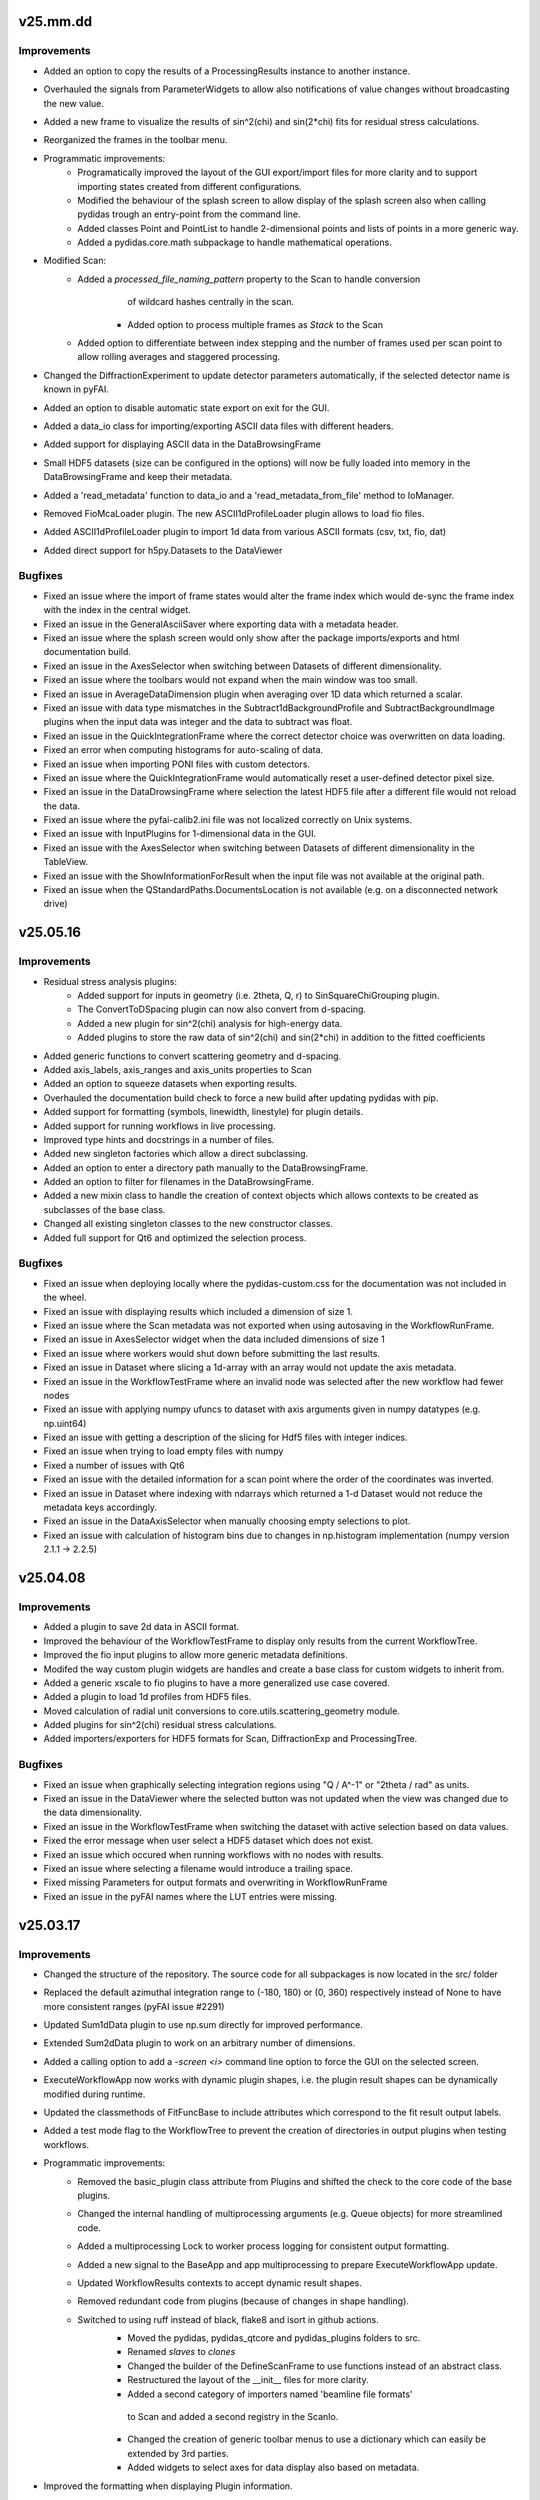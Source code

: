 .. Copyright 2021 - 2025, Helmholtz-Zentrum Hereon
.. SPDX-License-Identifier: CC0-1.0


v25.mm.dd
=========

Improvements
------------
- Added an option to copy the results of a ProcessingResults instance to another instance.
- Overhauled the signals from ParameterWidgets to allow also notifications
  of value changes without broadcasting the new value.
- Added a new frame to visualize the results of sin^2(chi) and sin(2*chi) fits for
  residual stress calculations.
- Reorganized the frames in the toolbar menu.
- Programmatic improvements:
    - Programatically improved the layout of the GUI export/import files for more clarity
      and to support importing states created from different configurations.
    - Modified the behaviour of the splash screen to allow display of the splash screen
      also when calling pydidas trough an entry-point from the command line.
    - Added classes Point and PointList to handle 2-dimensional points and lists of
      points in a more generic way.
    - Added a pydidas.core.math subpackage to handle mathematical operations.
- Modified Scan:
    - Added a `processed_file_naming_pattern` property to the Scan to handle conversion
	  of wildcard hashes centrally in the scan.
	- Added option to process multiple frames as `Stack` to the Scan
    - Added option to differentiate between index stepping and the number of frames used
      per scan point to allow rolling averages and staggered processing.
- Changed the DiffractionExperiment to update detector parameters automatically, if 
  the selected detector name is known in pyFAI.
- Added an option to disable automatic state export on exit for the GUI.
- Added a data_io class for importing/exporting ASCII data files with different headers.
- Added support for displaying ASCII data in the DataBrowsingFrame
- Small HDF5 datasets (size can be configured in the options) will now be fully loaded
  into memory in the DataBrowsingFrame and keep their metadata.
- Added a 'read_metadata' function to data_io and a 'read_metadata_from_file' method to
  IoManager.
- Removed FioMcaLoader plugin. The new ASCII1dProfileLoader plugin allows to load
  fio files.
- Added ASCII1dProfileLoader plugin to import 1d data from various ASCII formats 
  (csv, txt, fio, dat)
- Added direct support for h5py.Datasets to the DataViewer


Bugfixes
--------
- Fixed an issue where the import of frame states would alter the frame index
  which would de-sync the frame index with the index in the central widget.
- Fixed an issue in the GeneralAsciiSaver where exporting data with a metadata header.
- Fixed an issue where the splash screen would only show after the package imports/exports
  and html documentation build.
- Fixed an issue in the AxesSelector when switching between Datasets of different
  dimensionality.
- Fixed an issue where the toolbars would not expand when the main window was too small.
- Fixed an issue in AverageDataDimension plugin when averaging over 1D data which returned
  a scalar.
- Fixed an issue with data type mismatches in the Subtract1dBackgroundProfile and
  SubtractBackgroundImage plugins when the input data was integer and the data
  to subtract was float.
- Fixed an issue in the QuickIntegrationFrame where the correct detector choice was
  overwritten on data loading.
- Fixed an error when computing histograms for auto-scaling of data.
- Fixed an issue when importing PONI files with custom detectors.
- Fixed an issue where the QuickIntegrationFrame would automatically reset a 
  user-defined detector pixel size.
- Fixed an issue in the DataDrowsingFrame where selection the latest HDF5 file after
  a different file would not reload the data.
- Fixed an issue where the pyfai-calib2.ini file was not localized correctly on Unix 
  systems.
- Fixed an issue with InputPlugins for 1-dimensional data in the GUI.
- Fixed an issue with the AxesSelector when switching between Datasets of different 
  dimensionality in the TableView.
- Fixed an issue with the ShowInformationForResult when the input file was not 
  available at the original path.
- Fixed an issue when the QStandardPaths.DocumentsLocation is not available (e.g. on
  a disconnected network drive)


v25.05.16
=========

Improvements
------------
- Residual stress analysis plugins:
	- Added support for inputs in geometry (i.e. 2theta, Q, r) to SinSquareChiGrouping
	  plugin.
	- The ConvertToDSpacing plugin can now also convert from d-spacing.
	- Added a new plugin for sin^2(chi) analysis for high-energy data.
	- Added plugins to store the raw data of sin^2(chi) and sin(2*chi) in addition
	  to the fitted coefficients
- Added generic functions to convert scattering geometry and d-spacing.
- Added axis_labels, axis_ranges and axis_units properties to Scan
- Added an option to squeeze datasets when exporting results.
- Overhauled the documentation build check to force a new build after updating
  pydidas with pip.
- Added support for formatting (symbols, linewidth, linestyle) for plugin details.
- Added support for running workflows in live processing.
- Improved type hints and docstrings in a number of files.
- Added new singleton factories which allow a direct subclassing.
- Added an option to enter a directory path manually to the DataBrowsingFrame.
- Added an option to filter for filenames in the DataBrowsingFrame.
- Added a new mixin class to handle the creation of context objects
  which allows contexts to be created as subclasses of the base class.
- Changed all existing singleton classes to the new constructor classes.
- Added full support for Qt6 and optimized the selection process.


Bugfixes
--------
- Fixed an issue when deploying locally where the pydidas-custom.css for the documentation
  was not included in the wheel.
- Fixed an issue with displaying results which included a dimension of size 1.
- Fixed an issue where the Scan metadata was not exported when using autosaving in the 
  WorkflowRunFrame.
- Fixed an issue in AxesSelector widget when the data included dimensions of size 1
- Fixed an issue where workers would shut down before submitting the last results.
- Fixed an issue in Dataset where slicing a 1d-array with an array would not update 
  the axis metadata.
- Fixed an issue in the WorkflowTestFrame where an invalid node was selected after the 
  new workflow had fewer nodes
- Fixed an issue with applying numpy ufuncs to dataset with axis arguments given in 
  numpy datatypes (e.g. np.uint64)
- Fixed an issue with getting a description of the slicing for Hdf5 files with integer 
  indices.
- Fixed an issue when trying to load empty files with numpy
- Fixed a number of issues with Qt6
- Fixed an issue with the detailed information for a scan point where the order of the 
  coordinates was inverted.
- Fixed an issue in Dataset where indexing with ndarrays which returned a 1-d Dataset would
  not reduce the metadata keys accordingly.
- Fixed an issue in the DataAxisSelector when manually choosing empty selections to plot.
- Fixed an issue with calculation of histogram bins due to changes in np.histogram 
  implementation (numpy version 2.1.1 -> 2.2.5)


v25.04.08
=========

Improvements
------------
- Added a plugin to save 2d data in ASCII format.
- Improved the behaviour of the WorkflowTestFrame to display only results from the 
  current WorkflowTree.
- Improved the fio input plugins to allow more generic metadata definitions.
- Modifed the way custom plugin widgets are handles and create a base class
  for custom widgets to inherit from.
- Added a generic xscale to fio plugins to have a more generalized use case covered.
- Added a plugin to load 1d profiles from HDF5 files.
- Moved calculation of radial unit conversions to core.utils.scattering_geometry
  module.
- Added plugins for sin^2(chi) residual stress calculations.
- Added importers/exporters for HDF5 formats for Scan, DiffractionExp and 
  ProcessingTree.


Bugfixes
--------
- Fixed an issue when graphically selecting integration regions using "Q / A^-1"
  or "2theta / rad" as units.
- Fixed an issue in the DataViewer where the selected button was not updated 
  when the view was changed due to the data dimensionality.
- Fixed an issue in the WorkflowTestFrame when switching the dataset with active
  selection based on data values.
- Fixed the error message when user select a HDF5 dataset which does not exist.
- Fixed an issue which occured when running workflows with no nodes with results.
- Fixed an issue where selecting a filename would introduce a trailing space.
- Fixed missing Parameters for output formats and overwriting in WorkflowRunFrame
- Fixed an issue in the pyFAI names where the LUT entries were missing.

v25.03.17
=========

Improvements
------------
- Changed the structure of the repository. The source code for all subpackages is
  now located in the src/ folder
- Replaced the default azimuthal integration range to (-180, 180) or (0, 360)
  respectively instead of None to have more consistent ranges (pyFAI issue #2291)
- Updated Sum1dData plugin to use np.sum directly for improved performance.
- Extended Sum2dData plugin to work on an arbitrary number of dimensions.
- Added a calling option to add a `-screen <i>` command line option to force the 
  GUI on the selected screen.
- ExecuteWorkflowApp now works with dynamic plugin shapes, i.e. the plugin result
  shapes can be dynamically modified during runtime.
- Updated the classmethods of FitFuncBase to include attributes which correspond 
  to the fit result output labels.
- Added a test mode flag to the WorkflowTree to prevent the creation of directories
  in output plugins when testing workflows.
- Programmatic improvements:
    - Removed the basic_plugin class attribute from Plugins and shifted the check
      to the core code of the base plugins.
    - Changed the internal handling of multiprocessing arguments (e.g. Queue objects)
      for more streamlined code.
    - Added a multiprocessing Lock to worker process logging for consistent 
      output formatting.
    - Added a new signal to the BaseApp and app multiprocessing to prepare
      ExecuteWorkflowApp update.
    - Updated WorkflowResults contexts to accept dynamic result shapes.
    - Removed redundant code from plugins (because of changes in shape handling).
    - Switched to using ruff instead of black, flake8 and isort in github actions.
	- Moved the pydidas, pydidas_qtcore and pydidas_plugins folders to src.
	- Renamed `slaves` to `clones`
	- Changed the builder of the DefineScanFrame to use functions instead of an 
	  abstract class.
	- Restructured the layout of the __init__ files for more clarity.
	- Added a second category of importers named 'beamline file formats'
	 to Scan and added a second registry in the ScanIo.
	- Changed the creation of generic toolbar menus to use a dictionary which 
	  can easily be extended by 3rd parties.
	- Added widgets to select axes for data display also based on metadata.
- Improved the formatting when displaying Plugin information.
- Improved the behaviour of the logging and status widget and added options to
  hide and show it.
- Added support for pytest tests in the CI pipeline. 
- Added import functionality for Sardana FIO files to the Scan import.
- Added a range property to the Parameter to limit the allowed range of Parameters
  for numerical values.
- Pydidas result exports in hdf5 format writes metadata NeXus-compatible
- Added a new interface for browsing and slicing data based on its metadata.
- Renamed WorkflowResults and WorkflowResultsContext to ProcessingResults
  (for the general class) and WorkflowResults (for the singleton instance)
  for consistency, similarly to ProcessingTree and WorkflowTree.
- Modified the ViewResultsFrame to use the new DataViewer for more 
  convenient data exploration.
- Modified the WorkflowRunFrame to use the new DataViewer for more convenient
  data exploration.
- Added a new plugin to load a series of MCA data from file files located in 
  a single directory.
- Added a new plugin to crop data by either its indices or data values.
- Modified the TestWorkflowFrame to use the new DataViewer for more convenient
  data exploration.


Bugfixes
--------
- Fixed an issue when trying to read hdf5 metadata from non-hdf5 files.
- Fixed in issue in Parameter where sub-type checking in tuple/set/list Parameters
  was not enforced.
- Fixed an issue with PydidasPlot2D when cs_transform was disabled.
- Fixed an issue with pickling unittest plugins loaded through the PluginRegistry.
- Fixed an issue in the WorkflowNode which allowed accessing outdated results.
- Fixed an issue when preparing to run an empty Workflow.
- Fixed an issue when restoring the GUI to a different screen in multiscreen systems.
- Fixed an issue with inspecting detailed results for fit plugins when the first 
  fit point had an invalid result (e.g. peak intensity too low).
- Fixed an issue when copying a ProcessingTree which had no nodes.
- Fixed an issue when entering `None` for path parameters.
- Fixed an issue with formatting of regex strings in the qr_presets
- Fixed an issue where the SplashScreen would still show when an exception was 
  raised during GUI initialization.
- Fixed an issue when the font family is not supportted by matplotlib where the
  user notification would not be correctly formatted.
- Fixed the pyFAIcalibFrame to be compatible with pyFAI 2024.09
- Fixed an issue with the WorkerController when the thread shutdown was toggled
  while waiting in a sleep state.
- Fixed a bug in fitting plugins which only returned a single fit parameter.
- Fixed a bug where WorkflowResults could not be exported again after import.
- Fixed an issue where the Fit plugin would not store the background at the peak
  positions correctly.
- Fixed an issue where a given y label in a Plot1D was overwritten by Dataset
  metadata.
- Fixed an issue in Dataset where calling .T would not transpose the axis metadata.
- Fixed an issue in PydidasPlot1D where optional dictionary entries were queried
  directly without a get call.
- Fixed an issue in pyFAI integration base when using radians as azimuthal unit
  and the full detector


v24.09.19
=========

Improvements
------------
- Replaced the data viewer in the DataBrowsingFrame with a modern silx 
  DataViewerFrame.
- Improved the design of the DataBrowsingFrame and selectors for raw or hdf5 
  data are now located directly above the plots.
- Added type-checking for Datasets axis_ranges and axis_units.  
- Added mean, sum, min, max, sort methods to Dataset to keep metadata 
  consistent.
- Added reshape metadata handling to Dataset.
- Added a new plugin to convert pyFAI integration results to d-spacing.
- Added check boxes for Parameters with only True/False choices.
- Improved the documentation for GitHub pages which now includes documentation
  for older versions.
- Added support for images with non-uniform axes.
- Added a new plugin to convert integration results to d-spacing.
- Removed dependency of qtawesome to circumvent issues with fonts in Windows.

Bugfixes
--------
- Fixed an issue where a exception message would be copied to the clipboard
  without clicking the corresponding button.
- Fixed an issue with using ROI in plugins in a WorkflowTree
- Fixed an issue when using slicing on importing Hdf5 files with pydidas 
  metadata.
- Fixed an issue in Dataset's flatten implementation.
- Fixed an issue with restoring the UI after the number of screens was reduced.  
- Fixed an issue in Dataset's reshape after using np.array with ndmin parameter.
- Fixed an issue when deleting the root WorkflowNode with multiple children.
- Fixed inconsistencies in plugin docstrings.
- Fixed an issue with fit plugins which would not forward the result units in 
  the WorkflowTestFrame on repeated calls.
- Fixed a bug in histogram calculations with high outliers.
- Fixed a bug where qtawesome would hand with access issues to fonts on Windows
  systems.
- Fixed an issue with silx plot widgets when changing the font size through
  PydidasQApplication.
- Fixed an issue with the restored window size after closing pydidas.
- Fixed an issue with the display of Parameter choices in the GUI when 
  Parameters only allowed True or False.
- Fixed an issue with sphinx (version >7) which changed built-in types when 
  running in the same process as the main program.
- Fixed an issue on linux where editing the WorkflowTree in the GUI caused a 
  segmentation fault.
- Fixed an issue in generic_node.connect_parents_to_children method.
- Fixed an issue when trying to open illegible hdf5 files in DataBrowsingFrame



v24.06.05
=========

Improvements
------------
- Improved the naming and tooltips of scan parameters with respect to the 
  file numbers and indices.
- Added the ParameterCollection creation the the ParameterCollectionMixin
  class initialization.
- Added a setting to change the default NaN color which is used to mark
  invalid or missing data.
- Separated the path for generic plugins from user-defined custom plugin paths
  for greater clarity.
- Programmatic improvements:
    - Changed the default behaviour of the hdf5 file loader to import the full
      dataset instead of only a single frame.
    - Allowed to use `None` for hdf5 dataset slicing to load the full dataset.
- Added an option to specify a required dimensionality when importing data.
- The import_data and export_data functions now read/write the pydidas Dataset 
  metadata to/from the file.
- Added a flag to toggle plugin detailed_results generation to minimize 
  overhead in full processing.
- Added support for np.ndarray as Parameter values.
- Added documentation for Plugin development.

Bugfixes
--------
- Fixed a display issue in the title of the logging dockable widget.
- Fixed an issue in the pyFAI calibration frame where the supported file 
  formats where not correctly available in the file dialog.
- Fixed an issue with settings the X-ray energy / wavelength in the 
  DiffractionExperimentContext on the command line with wrong data types.
- Fixed an issue with convenience type conversions in the Parameter class.
- Fixed an issue with possibly joining queues twice on exit of WorkerController.
- Fixed an issue with the `unregister_all_paths` method of the PluginRegistry
  which did not permanently remove the paths.
- Fixed an issue in the ImageSeriesOperationsWindow where the correctness of 
  the output filename was not checked until after the operation.
- Fixed an issue where Dataset axis ranges could be None.
- Fixed an issue where Dataset axis labels / units could be None.
- Fixed an issue in the ParamIoWidgetLineEdit where setting the value would 
  compare the new str with a generic typed item.
- Fixed an issue where a selection of a ´wrong´ mask by a user would raise
  a pyFAI assertion error without a human-readable error message.
- Fixed a bug which would display wrong numbers for allowed scan points in the 
  WorkflowTestFrame.
  

v24.03.25
=========

Improvements
------------
- Changed a number of filenames and paths (mainly in the documentation) to 
  reduce the total length of the file names.
- Updated files to new black 2024 style.
- Added pyFAI units for 'q / A^-1' and '2theta / rad'.
- Added Kratky-type (x vs. y*x**2) plots to the PydidasPlot1D class.

Bugfixes
--------
- Fixed an issue with propagation of plugin result shapes for fitting plugins.
- Fixed an issue where changing the ScanContext after processing would prevent 
  writing results to file.
- Fixed an issue where exporting data would store wrong contexts when changing
  the global contexts after processing.
- Fixed an issue with the pyFAIcalib frame where setting the detector first
  and then selecting an image would not allow to use the colormap adjustment 
  buttons in the plot widget.
- Fixed an issue with testing workflows when changing the contexts.
- Fixed an issue where WorkflowTree import exceptions where not correctly 
  handled.
- Fixed an issue when asking to display detailed results for a scan point and 
  no node is currently selected.
- Fixed an issue trying to open binary (i.e. raw) files in the DataBrowsingFrame
- Fixed an issue which would not display the correct default colormap after the 
  user changed the default.
- Fixed an issue in the updater script with versions which had leading zeros.
- Fixed an issue in the remove_local_files script when directories did not 
  exist.  
- Fixed an issue with accessing WorkflowResults when the PluginCollection has
  been re-initialized.
  

v24.01.18
=========

Improvements
------------

- Added Github actions for formatting, unittesting and automatic deployment
  of github pages.
- Updated metadata files (README, sphinx make-files, .flake8)
- Changed the behaviour of the GUI file dialogues to (re)use only one instance
  of the file dialog to mitigate issues with slow file systems.
- ParameterWidgets with numbers which allow None now treat an empty string
  as None.
- Multi-peak fitting plugins now start numbering peaks with zero to be 
  consistent with python style.
- Prepared the structure for fitting plugins with an arbitrary number of
  peaks.

Bugfixes
--------
- Fixed an issue with ipython where pydidas could not be imported in the 
  ipython console due to ipython's running QApplication.
- Fixed an issue with fitting plugins where peak boundaries could lead to
  an exception when the initial peak fit was outside of the boundaries.
- Fixed an issue in the TweakPluginParameterWindow where the stratch scaling
  was wrong.
- Fixed an issue with the error message due to missing parameters in the 
  run_pydidas_workflow script.
- Fixed an issue with the ResultSelectionWidget call of the 
  ShowInformationForResult window.


v23.12.08
=========

Improvements
------------

- Added an exporter for SpecFile .dat format and merged all exporters for 
  ASCII-type files in a single plugin.
- Added additional keyword options to the AcknowledgeBox.
- Added update checks to the menu and to the pydidas_gui startup script.
- Added an option to change the logging level with a command line calling 
  option '-logging-level LEVEL'.
- Added the ExecuteWorkflowRunner class to handle running workflows from the 
  command line.

- Programmatic improvements:

    - Renamed the _WorkflowTree to ProcessingTree to allow easier direct 
      access  the class and updated references.
    - Added a feature to the AppRunner which automatically calls the 
      multiprocessing_pre_run method of the input app if it has not yet 
      been called manually by the user.
    - Added a status property to the PydidasQApplication and connected 
      it to the PydidasStatusWidget for easier submission of status 
      messages.
    - Added a FileReadError exception class and exception catching in 
      the file reading.
    - Changed the names of the Scan import/export registry classes to more 
      consistent names.
    - Added a context manager to handle file reading errors more
      generically.

Bugfixes
--------

- Fixed an issue where boolean QSettings could not be read automatically
  without explicit dtype.
- Fixed a Qt5 issue with font scaling in the AcknowledgeBox widget.
- Fixed an issue with persistent plugin paths which were not updated in case
  that pydidas has been moved to a new location.
- Fixed an issue where tweaking a Plugin in the WorkflowTree would clear the 
  plugin's node_id.
- Fixed an issue where the result selection would reset after processing 
  when results were already selected during processing in the 
  WorkflowRunFrame.
- Fixed an issue in the RunWorkflowFrame where aborting the processing would
  lead to a frozen GUI.
- Fixed an issue with plugin paths during unittests when production and 
  development versions are installed on the same machine.
- Fixed an issue with consistency signals in PluginInWorkflowBox widget.
- Fixed an issue with unsorted files in the filelist manager in Unix.
- Fixed an issue with QSettings storage of bool values in Unix.
- Fixed an issue when copying a plugin would create a new 
  DiffractionExperiment and not keep the global context
- Fixed an issue with updating the PluginCollection from the GUI's 
  UserConfigWindow.
- Fixed an issue where running the sphinx-build externally would trigger 
  building the documentation twice.


v23.10.20
=========

Improvements
------------

- General improvements:

    - Moved the functions to get resource icons and images to the resources
      subpackage.
    - Created a pydidas_qtcore package to bundle all the core Qt functionalities
      which need to be loaded prior to starting the UI.
    - Added support for changing the default font and fontsize.
    - Removed STANDARD_FONT_SIZE constant and added dynamic standard_font_size 
      to PydidasQApplication.
    - Improved the detailed output from fitting plugins.
    - During active processing, editing diffraction setup, scan and workflow 
      are disabled.
    - All widgets now scale dynamically with font height and width to allow
      using pydidas with any system font.
    - Added an option to select points for the beamcenter with a 2-click
      method to select the peak centers more easily.
    - Added option to import Fit2d geometry for the DiffractionExperiment
    - Added a version tag to exported WorkflowTrees to improve handling of 
      trees from different versions with changed requirements.
    - Improved the docstring for fitting plugins to allow better feature
      usage also by inexperienced users.
    - Added support for image masks in the manual beamcenter selection window
      to filter out the masked values for the histogram.
    
- Programmatic updates:

    - Changed handling of Qt icons in preparation for Qt6 support.
    - Changed the factory creation of ParameterWidgets to remove patched 
      circular dependencies.
    - Changed the widgets.factory to remove unnecessary intermediate functions
      for widget creation and added more custom pydidas widgets.
    - ParameterWidgets use the new Pydidas widgets and scale automatically with
      the font size.
    - Added type hints to contexts, gui, widget subpackages.
    - Updated the nomenclature of PydidasQSettings method names for 
      consistency.
    - Updated the names of Dataset "update_axis" methods for 
      consistency.
    - Moved the generic parameter definitions to core.generic_params subpackage.
    - Renamed _PluginCollection to PluginRegistry to have a distinct name 
      from its singleton instance 'PluginCollection'.

Bugfixes
--------

- Fixed an issue with wrong signal signaturs in WorkflowTreeEditManager.
- Fixed a bug in the Remove1dPolynomialBackground plugin which forced a 
  polynomial order setting of 3.
- Fixed an issue with pyFAI's calib2 app and additional argparse arguments.
- Fixed an issue when deleting the root node in a GenericTree.
- Fixed an issue where plugin labels were not updated in the WorkflowEditFrame
  when the plugins had a custom widget.
- Fixed an issue when displaying Hdf5 files in the DirectoryExplorer which did
  not have any valid datasets.
- Fixed a bug when copying objects (Apps, Plugins) with objects with linked
  Parameters where the linking got lost.
- Fixed an issue with the RoiSliceManager and numpy integer datatypes.
- Fixed a bug in the GenericNode where copying the node would keep references
  to the original parent.
- Fixed an issue in the DirectorySpyApp with changes in the exceptions raised
  from tifffile if a tiff file could not be read.
- Fixed a bug in the FWHM calculation of the scipy Voigt profile.


v23.07.05
=========

Improvements
------------

- General improvements:

    - Exposed the read_hdf5_dataset function directly in 
      pydidas.data_io.low_level_readers.
    - Added a new action to quickly access silx's autoscale to mean +/- 3 std  
      in PydidasPlot2D and PydidasImageView
    - PydidasPlot2D will now compare the image size with the detector image size
      and if the two images are of the same size, it will set the aspect ratio
      to 'same'.
    - Removed the '3D' visualization option from pyFAI calibration because it 
      requires pyopengl and raises exceptions when the Detector is not yet 
      set up and when the 3D visualization window is closed.
    - Improved the widgets.factory to allow parent string references.
    - Added a frame for image mathematics.
    - Added an option in the TestWorkflowFrame to select scan points by their 
      detector image number.
    
- Plugins:

    - Added a 'total count intensity' output to fit plugins.
    - Added 'detailed_results' to CreateDynamicMask plugin to check the created
      mask.
    - Added a 'rolling average' plugin for 1D data.

Bugfixes
--------

- Fixed an issue in the pydidas_gui script which caused a segmentation fault on 
  exit in Linux.
- Fixed an issue with Qt's QStandardLocation folder name inconsistencies between
  windows and Linux.
- Improved an exception message for Parameter's value setter.
- Fixed an issue with the centering of the WorkflowTree in the WorkflowEditFrame
- Fixed an issue in the peak fitting plugins where narrow peaks were not picked 
  up correctly during initial parameter estimates.
- Fixed an issue in the DirectorySpyApp where the tifffile would return an empty
  array instead of an exception for unreadable files.
- Fixed an issue in the DirectorySpyApp when the directory is empty.
- Fixed an isssue in the pyFAIintegrationBase, where setting the azimuthal ROI
  would not work, if the boundaries where updated in a specific order.
- Fixed an issue where the GUI scripts would stop during state restoration if 
  the state was invalid.
- Fixed an issue in the BaseFitPlugin where changing the output settings would
  not update the shape correctly.
- Fixed an issue where the result selection range was not updated correctly 
  after changing the scan dimensions.
- Fixed an issue where specifying the peak starting guess outside of the data
  range would raise a ValueError.
- Fixed an issue with Scan multiplicity > 1 which would not store results 
  correctly.
- Fixed an issue in the ShowInformationForResult window with Scan multiplicity 
  > 1.
- Fixed an issue with the basic PydidasWindow when not running with a 
  PydidasQApplication.


v23.06.16
=========

Improvements
------------

- Plugins:

    - Added an option to apply a multiplication factor to the background in the
      SubtractBackgroundImage and Subtract1dBackgroundProfile plugins.
    - pyFAI integration plugins now can accept custom masks as keyword argument
      in the execute method.
    - Added a new plugin for creating dynamic detector masks based on data
      thresholds.
    - Added new plugins for double and triple peak fitting.
    - The output selection for fitting plugins can now be done using checkboxes
      for the various options.
    - Added Parameters for pyFAI's 'correctSolidAngle' and 
      'polarization_correction' to pyFAI plugins.
    - Reworked the fitting plugins to add double and triple-peak fitting
      capabilities.
    - Added a 'background at peak' output for peak fitting plugins.
      
- General improvements:

    - Added a 'Copy experiment description from diffraction context' button in 
      the QuickIntegrationFrame to allow using an existing calibration.
    - Manually setting the beamcenter from points now works also with a single
      selected points, even if more points are in the list.
    - The Define diffraction setup frame now also displays the derived position
      of the beamcenter.
    - Added a splash screen at startup to display the give feedback about 
      startup of the GUI.
    - Updated the ParameterCollectionMixin to accept all kwargs. Kwargs matching
      Parameters will update their values and other kwargs will be ignored.
    - Added a 'param_values' property to the ObjectWithParameterCollection for 
      quicker access.
    - Added functionality to the widgets factory to reference parent_widgets by
      their string reference key.
    - Added a script to update pydidas in place in the current python 
      environment.
    - Added an entrypoint script to open the documentation.

Bugfixes
--------

- Fixed an issue with the QuickIntegrationFrame which changed the intergration 
  region when changing the detector model.
- Fixed a formatting issue when opening Hdf5 files in the 
  SelectIntegrationRegionWindow.
- Fixed an issue with the FilelistManager if files with the same prefix button
  an additional suffix were present in the directory.
- Fixed an issue in the WorkflowTestFrame when output plugins were included in
  the WorkflowTree.
- Fixed an uncomprehensible exception message when the selected indices for
  reading a hdf5 dataset were out of bounds.
- Fixed an issue with copying Parameters, when the default value was not in the 
  currently allowed choices.
- Fixed an issue in Dataset when adding new dimensions after the last dimension.
- Fixed an issue in ParamIoWidget when the type conversion was not successful.
- Fixed an isssue in Dateset, where the getitem_key was not reset after 
  returning a single item instead of a new Dataset.
- Fixed an issue with custom plugin configuration widgets with advanced 
  parameters.
- Fixed an issue when starting up where calling the sphinx process to create 
  the documentation would crash the GUI.


v23.5.22
========

Major changes
-------------

- The "Import and display workflow results" now has its own instances of 
  ScanContext and WorkflowResults and can be used in parallel to 
  the current workflow and its results.
- The structure of pydidas hdf5 result imports/exports has changed and all
  result files now have the complete processing metadata included.
- Added a QuickIntegrationFrame to run fast integrations without needing to 
  set up a full workflow.

Improvements
------------

- New features:

    - Added support for exporting the calibration results to yaml files and 
      to the pydidas DiffractionExperimentContext directly from the 
      PyfaiCalibFrame.
    - Added an action to get information about the underlying datapoint from 
      WorkflowResults plots.
    - Added a new button in the workflow result visualizations to show details 
      about the datapoint.
    - The WorkflowEditFrame now also allows to filter plugins for their name.
    - Added methods to define DiffractionExperiment parameters from given points 
      on circles and ellipses.
    - Added a window to manually fit and set the beamcenter position.
    - The 'Define diffraction setup' frame now has an option to set the 
      beamcenter manually.
    - Added a window to select the integration region graphically through 
      clicking the boundaries in an image.

- General improvements:

    - Updated pyproject.toml and removed setup.cfg
    - When leaving the TestWorkflowFrame, pop-up windows are now hidden.
    - Changed pyFAI plugins to use explicit parameters to select the ranges.
    - The EditPluginParametersWidget is now hiding all Parameters which start 
      with an underscore to allow 'private' Parameters.
    - Added 'advanced_parameters' to Plugin Parameters to allow hiding of 
      Parameters (in the GUI) which are usually not required.
    - Added a widget to select points in an image, for example for beamcenter 
      determination.
    - Added methods to get the radial range in 2theta, r, and Q to the 
      pyFAI integrationBase plugin.
    - The CropData1D plugin now accepts 'None' as bounds to disable specific 
      bounds.

- Added unique plugin configuration widgets:
    
    - Moved the windows from gui to widgets subpackage for better dependency 
      management in Plugin configuration widgets.
    - Added unique configuration widget to SubtractBackgroundImage plugin.
    - Added unique configuration widget to PyfaiIntegrationBase plugin.

- Programmatic improvements:
    
    - Exposed Scan and DiffractionExperiment in the contexts in preparation of 
      local usages. This also includes an update of the object names for 
      consistency.
    - Added explicit .copy and .deepcopy methods to 
      ObjectWithParameterCollection
    - Changed all .get_copy methods to .copy for consistency with numpy and 
      python main.
    - The PluginCollection now uses the pathlib library instead of strings for 
      management of files and paths.
    - contexts.scans importers can now select which Scan instance to 
      import to.
    - contexts.diff_exp importers can now select which 
      DiffractionExperiment instance to import to.
    - Added an update_from_tree method to the WorkflowTree.
    - Added 'counted_images_per_file' Parameter to hdf5 loaders to allow 
      exporting the number of processed images.
    - Created widgets.framework subpackage and moved framework widgets (e.g. 
      BaseFrames) into it.
    - Added an .active_plugin_header property to the WorkflowTree
    - The GenericTree.order_node_ids now also sets the active node again.
    - Added functions to fit circles and ellipses.
    - Changed names of policy and alignment constants for consistency.
    - Added 'get_pyfai_geometry', 'update_from_pyfai_geometry' and 
      'as_fit2d_geometry_values' methods to the DiffractionExperiment class for 
      easy conversion to and from pyFAI.
    - Added a signal to the DiffractionExperiment which is emitted when any of 
      its Parameters are updated.
    - Added a beamcenter property to the DiffractionExperiment.
    - Added ManuallySetIntegrationRegionController and 
      ManuallySetBeamcenterController classes to pydidas.widgets.controllers to 
      manage the corresponding widgets.
    - Added a PydidasPlotStack widget which automatically switches between 1D 
      and 2D plots and allows to plot data using a single interface.
    - Moved the CompositeCreator frame from the main toolbar menu to the 
      utilities.
    - Added an 'update_value_and_choices' method to the Parameter to change the 
      value and choices simultaneously without any incorrect intermediate 
      status.


Bugfixes
--------

- Fixed an issue in the BaseInputPlugin when using both the ScanContext 
  scan_start_index > 0 and scan_index_stepping > 1.
- Fixed an issue with the DirectorySpyFrame displaying wrong status messages.
- Fixed an issue with overlapping histogram limits in CropHistogramOutliers.
- Fixed an issue with multiprocessing process names when running multiple 
  instances.
- Fixed an issue with teh FilelistManager and compressed Hdf5 files.
- Fixed an issue with selecting data subsets (in data space) in the 
  WorkflowResultsSelector.
- Fixed an issue in the CropHistogramOutliers action with vmin > vmax and 
  numpy datatypes.
- Fixed an issue where the scan dimensions in the ResultSelectionWidgets would
  not be displayed correctly when using the 'Timeline' option.
- Fixed an issue in the ResultSelectionWidget which occured when changing the
  dimension selection for axes with unicode characters.
- Fixed a bug when importing a WorkflowTree while not all Plugins in the tree
  were registered.
- Fixed an issue when importing plugins from an empty Path object.
- Fixed an issue where the PluginCollection would emit the 'plugins updated' 
  signal prematurely which created an infinite loop.
- Fixed an issue with PydidasPlot2D when not using the singleton 
  DiffractionExperimentContext.
- Fixed an issue where the PydidasPositionInfo widget in plots would always
  reference the DiffractionExperimentContext
- Fixed an issue in pyFAIintegrationBase plugin when the subclass does not have
  the radial or azimuthal ranges.
- Fixed an issue in the PyfaiIntegrationBase plugin with the diffraction_exp
  keyword being interpreted as a parameter value.
- Fixed an issue with centering of the WorkflowTree in the WorkflowEditFrame.
- Fixed an issue where updating a Path ParameterIoWidget would not emit the 
  io_edited signal when a new file would be selected through drag & drop.
- Fixed an issue where no signal would be emitted if the choices in the 
  ParamIoWidgetComboBox were updated and the selected value was changed 
  for consistency.
- Fixed an issue in the pyFAIintegrationBase plugin where the check for the 
  re-initialization of the AzimuthalIntegrator was always performed, 
  irrespective of the implemented check.
- Fixed an issue in the WorkflowTreeEditManager where an inconsistent 
  WorkflowTree would not be displayed as such after restoring the GUI state. 
- Fixed an issue in the BasePlugin where the data consistency check would not
  give a human-readable error message.
- Fixed an issue with detector pixel sizes of zero interfering with plot widget
  position information which raised exceptions.
- Fixed an issue with the DirectorySpyApp when the first file does not start
  with the indices zero or 1.
- Fixed an issue with the FileDialog initialization when only a specific 
  file format is available without the option of all supported files.


v23.3.9
=======

Major changes
-------------

- Added a GLOBAL_CONTEXTS dictionary in contexts to have generic access to all
  contexts and to allow adding contexts in a convenient way.
- Renamed ExperimentContext to DiffractionExperimentContext to have a clear
  association and allow adding further experiments.

Improvements
------------

- Generalized the plugin processing-plugin subcategories and defined them 
  in core.constants.constants.
- Removed a redundant import from main_menu file.
- Removed quit method definition in the WorkerController and added exit method.
- Added a typecheck for lists in ObjectWithParameterCollection hash to 
  convert them to hashable tuples.  
- Added a new PydidasFileDialog which has buttons for quick access to latest 
  opened location and to ScanContext base directory.
- Added the option to add 'permanent' keyword arguments to the SingletonFactory
- Added the option to add persistent identifiers to file/directory Parameters 
  to configure their respective FileDialogs.  
- Added FWHM determination to the core.fitting routines.
- Added context menus to the nodes in the Workflow edit frame to allow moving
  and creating copies.
- Changed the Exception in the GenericIoMeta class to UserConfigError to 
  improve the user experience when trying to export data with an unsupported
  file format.
- Added a standard fontsize property to the PydidasApp in preparation for a 
  scalable font size in the UI.
- Changed the default ranges in the FitSinglePeak plugin to None which will
  default to the full input data range.
- Added a threshold for low pixel intensities in the 'Crop histogram outliers'
  action in silx plot.
- Changed the r/theta coordinate system in the silx plots to mm/deg coordinates
  to be consistent with pyFAI units.
- Added CropHistogramOutlier actions to the pyFAI calibration frame.
- Improved the handling of additional toolbars in the MainWindow.
- Allowed None in the Sum1D plugin bounds to have no limits.
- Allowed None in the Sum2D plugin bounds to have no limits.
- Added a description for the scan dimensions and their ordering.
- The PydidasFileDialog now allows to show files in a directory without having
  them selectable.
- Added axis labels and units to the workflow ResultSelectionWidget.
- Added the Dataset data unit and data label to metadata in Workflow processing
  for additional informations.
- Added a colorbar label to the PydidasPlot2d
- Improved the FitSinglePeak plugin to give better information about the output.
  
Bugfixes
--------

- Fixed an issue with the font size in Unix systems.
- Fixed outdated docstring for FrameLoader plugin class.
- Fixed an issue with the PluginCollectionBrowser widget which did not filter
  the sub-categories for processing plugins.
- Fixed outdated FioMcaLineScanSeriesLoader to work with latest release.
- Fixed an issue with datatypes in the ImageSeriesOperationsWindow.
- Fixed issues with Azimuthal sector integration Parameters which were not
  hashable.
- Fixed an issue with AppRunner threads sending their finished signal 
  prematurely on slower cpus.
- Fixed an issue in the pydidas_gui script when restoring a GUI state which 
  was invalid.
- Fixed an issue with importing the Mask file from pyFAI CalibrationContext.
- Fixed an issue with the FitSinglePeak plugin metadata when the first image
  was invalid.
- Fixed an issue where the node labels would not be displayd in the Workflow 
  tree editor.
- Fixed an issue with the ParamIoWidgetFile's FileDialog if the corresponding 
  Parameter value is not a valid path.
- Added a file exists check to the SubtractBgImage plugin.
- Fixed an issue with the ExtractAzimuthalSectors plugin when the azimuthal 
  values did not cover the full 360 degree.
- Fixed an issue with Hdf5 file loaders when using the same workflow for 
  processing files with different number of images each in one session.
- Fixed an issue preventing from resetting Parameter.choices to None.
- Fixed an issue in Dataset when squeezing multi-dimensional arrays with size 1.
- Fixed an issue when copying Dataset metadata which would not create new 
  objects.
- Fixed an issue when importing results of shape (1,) from Hdf5 files.


v23.1.25
========

Improvements
------------

- Added zenodo DOI to CFF
- Updated logo


v23.1.17
========

Major changes
-------------

- Changed the version numbering to YY.MM.DD
- Reorganized SetupScan and SetupExperiment and renamed them to ScanContext and
  ExperimentContext in the contenxts sub-package.
- Added core.fitting sub-package which allows to easily add more fitting 
  functions.
- Moved the global detector mask from the settings to the ExperimentContext
  to allow easier switching between processing different experiments.

Improvements
------------

- Improved documentation target names to unclutter namespace.
- Improved the multiprocessing speed by optimizing the functions.
- Added CITATION.CFF file.
- Added licenses for texts and images.
- Added a PyFAIazimuthalSectorIntegration plugin for arbitrary sectors.
- Added a menu entry in "help" to show the paths to the log and config files.
- Added the "property_dict" property to Dataset to get all properties at once,
  for example for copying.
- Added import_state and export_state methods to the BaseApp
- Changed missing results (i.e. not yet procesed) values to nan to have the 
  full range of the colormap available for the results.
- Changed the BaseApp.multiprocessing_pre_run and _post_run to return from
  NotImplementedError to simplify creating simple apps.
- Added an initialize_shared_memory method to the BaseApp for consistency.
- Removed the (unused) option to add Parameters to objects with keyword 
  arguments.
- Added the option to set Parameter values at object instantiation with 
  keywords.
- The DefineExperimentFrame now also checks for a mask file, if a detector mask
  has been imported from file for the pyFAI calibration.
- Reworked the RemoveOutlier plugin to be more robust.
  
Bugfixes
--------

- Fixed an issue with rois and locally (i.e. in the plugin) declared masks in
  pyFAIintegrationBase plugin.
- Fixed an issue with double initiation of the AzimuthalIntegrator in the 
  pyFAI2dIntegration plugin.
- Fixed an issue with decorator for multi-dim processing if the Plugin does not
  have detailed results.
- Fixed an issue in the Hdf5DatasetSelector which did not display the full 
  dataset name.
- Fixed an issue with the ShowDetailedPluginResults window which did not show 
  the selector for multi-dim processing if another result had been displayed 
  before.
- Fixed an issue in the FitSinglePeak plugin where detailed results were not 
  available for minimum peak heights.
- Fixed the parser for the CompositeCreatorApp.
- Fixed an issue with multiprocessing_carry in the BaseApp (relavant for 
  serial processing only).
- Fixed an issue with importing a incomplete state file.


v0.1.14
=======

Major changes
-------------

- Reorganized SetupScan and SetupExperiment and renamed them to ScanContext and
  ExperimentContext in the contenxts sub-package.
- Added core.fitting sub-package which allows to easily add more fitting 
  functions.
- Moved the global detector mask from the settings to the ExperimentContext
  to allow easier switching between processing different experiments.

Improvements
------------

- Improved documentation target names to unclutter namespace.
- Improved the multiprocessing speed by optimizing the functions.
- Added CITATION.CFF file.
- Added licenses for texts and images.
- Added a PyFAIazimuthalSectorIntegration plugin for arbitrary sectors.
- Added a menu entry in "help" to show the paths to the log and config files.
- Added the "property_dict" property to Dataset to get all properties at once,
  for example for copying.
- Added import_state and export_state methods to the BaseApp
- Changed missing results (i.e. not yet procesed) values to nan to have the 
  full range of the colormap available for the results.
- Changed the BaseApp.multiprocessing_pre_run and _post_run to return from
  NotImplementedError to simplify creating simple apps.
- Added an initialize_shared_memory method to the BaseApp for consistency.
- Removed the (unused) option to add Parameters to objects with keyword 
  arguments.
- Added the option to set Parameter values at object instantiation with 
  keywords.
- The DefineExperimentFrame now also checks for a mask file, if a detector mask
  has been imported from file for the pyFAI calibration.
- Reworked the RemoveOutlier plugin to be more robust.
  
Bugfixes
--------

- Fixed an issue with rois and locally (i.e. in the plugin) declared masks in
  pyFAIintegrationBase plugin.
- Fixed an issue with double initiation of the AzimuthalIntegrator in the 
  pyFAI2dIntegration plugin.
- Fixed an issue with decorator for multi-dim processing if the Plugin does not
  have detailed results.
- Fixed an issue in the Hdf5DatasetSelector which did not display the full 
  dataset name.
- Fixed an issue with the ShowDetailedPluginResults window which did not show 
  the selector for multi-dim processing if another result had been displayed 
  before.
- Fixed an issue in the FitSinglePeak plugin where detailed results were not 
  available for minimum peak heights.
- Fixed the parser for the CompositeCreatorApp.
- Fixed an issue with multiprocessing_carry in the BaseApp (relavant for 
  serial processing only).
- Fixed an issue with importing a incomplete state file.


v0.1.13
=======

Improvements
------------

- Made Datasets hashable.
- Added a copy method to Datasets to overwrite the generic numpy method and to
  copy the metadata as well as the array.
- Added a "circular" colormap named 'Wheel' to silx.
- Added automatic update of details in the WorkflowTestFrame.
- Tweaked the processing speed of pyFAI plugins by moving the fixed kwargs setup
  to the pre_execute method.
- Added features in the CompositeCreatorApp to control the direction in which
  images are inserted and the orientation of the inserted images.
- Added functionality that each import / export button and each fixed Parameter
  (i.e. not those in plugins) keeps a persistent reference to its last directory
  to allow opening the last directory for this entry.
- Loading a "wrong" yaml file to import ExperimentSetup settings now raises a 
  UserConfigError instead of an Assertion error.


Bugfixes
--------

- Created a workaround for an issue with pyFAI ElidedLabel class toolTip.
- Fixed an issue with deepcopies in the generic ObjectWithParameterCollection
- Fixed an issue with an inconsistent minimum size of the 
  PluginCollectionPresenter
- Fixed an issue with 1D pyFAI Plugin initializations.
- Fixed an issue with nodeIDs of PLugins in imported WorkflowTrees
- Added missing qtpy to requirements which was not missing.
- Fixed an issue in the CompositeCreatorFrame with aborting the AppRunner
- Corrected function call in ExportEigerPixelmask window.
- Fixed the docstring for the core.utils.Timer class.
- Fixed an issue with the CompositeImageManager and changed global max image
  size changes after instantiation.
- Fixed an issue in the filelist manager with file sorting.
- Fixed an issue with restoration of the CompositeCreatorFrame.
- Fixed an issue with same hashes for identical Dataset arrays.
- Fixed an issue with the tooltip event filter not exiting correctly.
- Fixed an issue where loading a non-existing state would crash the pydidas gui.

  
v0.1.12
=======

Improvements
------------

- Fields for filenames now accept drops from the OS's explorer.
- Added a CorrectSplineDistortion Plugin to apply a Fit2D / pyFAI spline on a 
  detector image.
- Dataset axis properties now default to empty strings and numpy.aranges in the
  correct length instead of None.

Bugfixes
--------

- Fixed an issue where destroyed QObjects were still referenced in the 
  SingletonFactory.
- Fixed an issue with persistent object references in the SingletonFactory for
  destroyed C++ Qt objects.
- Fixed an issue with the manual import of state files.
- Fixed an issue with the Histogram in images which include NaN.
- Fixed  an issue with 1D pyFAI integration plugins and a missing definition.


v0.1.11
=======

Major changes
-------------

- Added a Utilities frame to have easy access to various utility windows.
- Added new utility windows (Mask editing, file series operations)
- Added a global default colormap for users to select.
- Moved input settings (directory, filename pattern) to SetupScan class
  and out of the individual input plugins.

Improvements
------------

- Removed the GlobalConfigurationFrame and moved content directly to
  GlobalConfigWindow.
- Added fit2d mask images to the recognized file types.
- Child windows will now be closed upon exiting the main GUI window.
- Added a F1 help shortcut to all independent pydidas windows.
- Added an option to remove a single node from the WorkflowTree while 
  keeping its children.
- Added a data dimension consistency check to WorkflowNode
- Added multiplicity parameter to SetupScan to account for multiple images
  at the same position.
- Updated SetupScanFrame.
- Overhauled ImageMetadataManager input file selection.
- Renamed workflow/result_savers package to workflow/result_io because it
  also includes import capabilities.
- Added "move scan dimension" functionality in the SetupScanFrame.
- Updated documentation to current state.
- Updated the names of SetupScan Parameters for consistency.
- Fixed directory handling of DirectorySpyApp to always use directory_path
  Parameter.
- Separated global settings in "global settings" and "user config" to
  facilitate finding the proper settings for users.
- Added a new Plugin to extract a subset of azimuthal sectors from pyFAI 2D
  integration.
- Updated the documentation.
- Moved base svg images for the documentation to pydidas_images
- Added feature to remove all local pydidas logs.
- Organized processing plugins according to subtypes.
- Details for all sub-points are now available for multi-dimensional processing


Bugfixes
--------

- Fixed an issue with the canvas resize buttons in empty 2d plots.
- Fixed missing kwargs in PydidasPlot2D class.
- Fixed minor bugs in widget layout settings.
- Fixed an issue with the config state paths.
- Fixed an issue with removing a node when it has neither parent nor children.
- Fixed an issue with Plugin Parameter tweaking which did not call the 
  Plugin's pre_execute method.
- Fixed an issue where destroyed QObjects were still referenced in the 
  SingletonFactory.
- Fixed an issue with persistent object references in the SingletonFactory for
  destroyed C++ Qt objects.


v0.1.10
=======

Major changes
-------------

- Changed the handling of storing persistent information for the user 
  (Qt QSettings) to be version specific which allows to work with multiple
  pydidas versions in parallel.
- Added a "Always store results" flag to all plugins to allow saving of 
  intermediary data without having to use the "Keep Data" plugin. The keep data
  plugin has been removed.
- Added functionality to run selected 1d-processing plugins (FitSinglePeak,
  Remove1dPolynomialBackground) with multidimensional input data.
- Added functionality to re-order WorkflowTrees on the fly.
- Added functionality to re-order WorkflowTrees using drag & drop in the 
  graphical user interface.
- Added new feature in 2D plots to convert the coordinates to polar coordinates
  using the calibration information.

Improvements
------------

- Moved all frames and framebuilders to subpackage in gui package.
- Added the plugin names to the node result titles in case that no
  user-defined node label has been set.
- The active node is now handled by the Tree itself to have consistent and
  up to date behaviour for all consumers.
- Added a context menu in the PluginCollectionBrowser to replace plugins and 
  add them to the Workflow at designated positions.
- Added coordinate transformations to data browser (for images the same size as
  the detector defined in the SetupExperiment.
- Added feature to automatically store the GUI state on exit and added a menu
  action to restore the exit state.
- Sanitized all module docstrings.

Bugfixes
--------

- Fixed an issue with the selection of 1D data in plots.
- Fixed an issue with non-existing config paths.
- Fixed an issue with the Pyfai2dIntegration plugin.
- Fixed an issue when plugins with 2d results would return 1d output
  data (e.g. 2d-integration with only one azimuthal value).
- Fixed an issue with azimuthal units in radians in the pyFAI 2d integration
  plugin.
- Fixed an issue with RemoveOutlierPlugin which did not dectect peaks of 
  diffenent sign (e.g. in background-corrected data).  
- Fixed an issue with hanging initialization when restoring the GUI state 
  at start-up.
- Fixed an issue with the WorkflowTree edit canvas not updating correctly 
  after editing the tree and restoring the previous state.
- Fixed an issue with tweaking plugin parameters with integer input data
  (i.e. loaders).
- Fixed an issue with storing the latest open directory in the data browser.
- Fixed an issue with the integration ranges in the pyFAI integration plugin.
  

v0.1.9
======

Major changes
-------------

- Added a new SilxPlot2D class which allows to limit the figure canvas to the 
  data dimensions and back to the full window. This class also has a new feature
  to crop the top percentage of the histogram, for example to remove dead pixels.
- Added keyboard shortcuts (F1) to open the help for the active frame.
- Added a script to remove all local files and registry settings for the current 
  user.
- Added a feature to display detailed plugin results in the WorkflowTestFrame.
- Changed Exception handling and added a custom UserConfigError exception with 
  its own handling.
  
Improvements
------------

- Dataset class has been reworked to function correctly with more numpy ufuncs,
  in particularly with np.take.
- Added settings for displaying only a limited floating point precision of 
  Parameters.
- Removed redundant button to store pyFAI calibration settings.
- Changed Parameter names in ScanSetup class for better consistency.
- Changed names of buttons from "load" or "save" to "import" or "export" for 
  consistency.
- Importing WorkflowResults now also updates the ScanSetup class to allow viewing
  imported results as a scan timeline and to have the correct labels.
- The nodes in the WorkflowTree editor now also display the node IDs and labels.
- If the app is busy with locally running the Workflow in the TestWorkflowFrame,
  the mouse cursor will show a busy system.
- Added an uninstaller script to remove registry information and local data
  (e.g. logfiles)

Bugfixes
--------

- Fixed an issue with Parameter updates in the ViewResultsMixin
- Fixed an issue with QComboBoxes being too small for the text to display the
  full text.
- Fixed an issue with the PluginInWorkflowBox labels after restoring these from
  the frame state.
- Fixed an issue with WorkflowTree results export and labels with special 
  characters.
- Fixed an issue with running the Workflow with only exported data and no local
  data which raised an exception.


v0.1.8
======

Major changes
-------------

- Updated fitting functions and included a true Voigt profile, which (in its
  scipy implementation) is faster to compute than the pseudo-Voigt.
- Added a functionality to load and visualize results which have been exported
  with the pydidas WorkflowResultsSaver
- Changed handling of file extensions to extensions without leading ".".

Improvements
------------

- Added a check on the length of axis ranges in Dataset.

Bugfixes
--------

- Fixed compatibility with latest Qt (Qt 5.15)
- Fixed an issue with dictionary passing between plugins which propagated metadata 
  to up the WorkflowTree.
- Fixed an issue with Datasets where the __array_finalize__ method (e.g. slicing)
  passed the same dictionary instance of metadata instead of a copy.
- Fixed an issue with the MaskImage plugin where is did not retain the input image 
  metadata.
- Fixed an issue with the update of the node description in the WorkflowTestFrame.
- Hotfix for plugin path setting at the first startup in new system.
- Fixed an issue with data shapes for FitSinglePeak plugins.
- Fixed an issue with logger output formatting in WorkflowNode
- Fixed an issue with creation of a hdf5 dataset with the same key in a file.
- Fixed an issue in  WorkflowResultsSelector with selection of data ranges when no 
  range was given.
- Fixed an issue with the order of axis ranges in transposed Datasets.  
